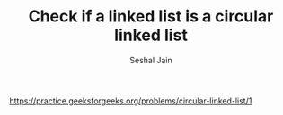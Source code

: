 #+TITLE: Check if a linked list is a circular linked list
#+AUTHOR: Seshal Jain
#+TAGS[]: ll
https://practice.geeksforgeeks.org/problems/circular-linked-list/1
